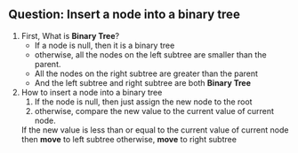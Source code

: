 ** Question: Insert a node into a binary tree
   1. First, What is *Binary Tree*?
      + If a node is null, then it is a binary tree
      + otherwise, all the nodes on the left subtree are smaller than the parent.
      + All the nodes on the right subtree are greater than the parent
      + And the left subtree and right subtree are both *Binary Tree*
   2. How to insert a node into a binary tree
      1. If the node is null, then just assign the new node to the root
      2. otherwise, compare the new value to the current value of current node.
	 If the new value is less than or equal to the current value of current node
	 then *move* to left subtree
	 otherwise, *move* to right subtree
	 
   
